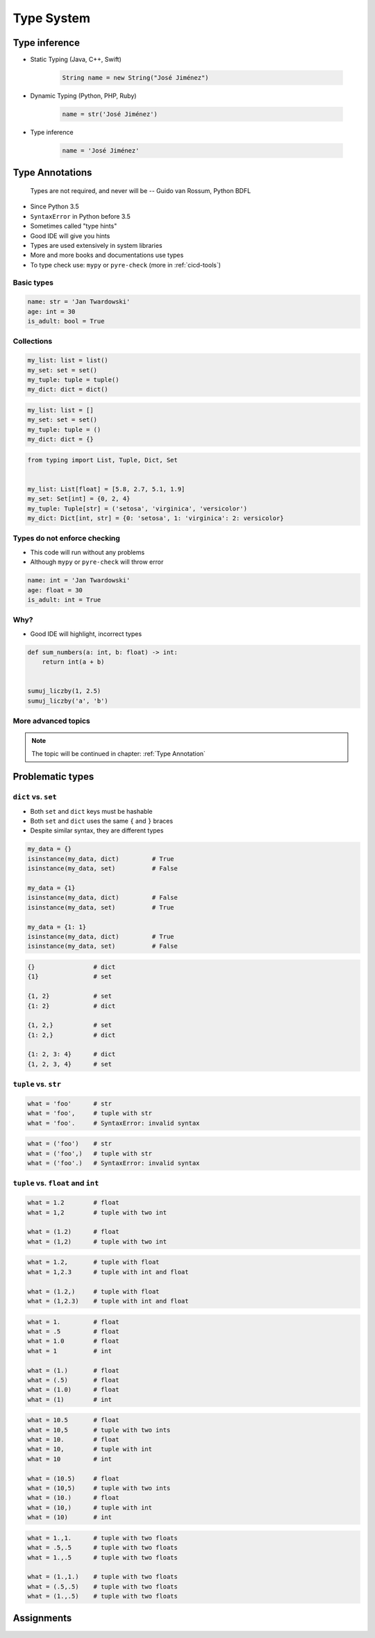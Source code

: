 ***********
Type System
***********


Type inference
==============
* Static Typing (Java, C++, Swift)

    .. code-block:: java

        String name = new String("José Jiménez")

* Dynamic Typing (Python, PHP, Ruby)

    .. code-block:: python

        name = str('José Jiménez')

* Type inference

    .. code-block:: python

        name = 'José Jiménez'


Type Annotations
================

    Types are not required, and never will be
    -- Guido van Rossum, Python BDFL

* Since Python 3.5
* ``SyntaxError`` in Python before 3.5
* Sometimes called "type hints"
* Good IDE will give you hints
* Types are used extensively in system libraries
* More and more books and documentations use types
* To type check use: ``mypy`` or ``pyre-check`` (more in :ref:`cicd-tools`)

Basic types
-----------
.. code-block:: python

    name: str = 'Jan Twardowski'
    age: int = 30
    is_adult: bool = True

Collections
-----------
.. code-block:: python

    my_list: list = list()
    my_set: set = set()
    my_tuple: tuple = tuple()
    my_dict: dict = dict()

.. code-block:: python

    my_list: list = []
    my_set: set = set()
    my_tuple: tuple = ()
    my_dict: dict = {}

.. code-block:: python

    from typing import List, Tuple, Dict, Set


    my_list: List[float] = [5.8, 2.7, 5.1, 1.9]
    my_set: Set[int] = {0, 2, 4}
    my_tuple: Tuple[str] = ('setosa', 'virginica', 'versicolor')
    my_dict: Dict[int, str] = {0: 'setosa', 1: 'virginica': 2: versicolor}

Types do not enforce checking
-----------------------------
* This code will run without any problems
* Although ``mypy`` or ``pyre-check`` will throw error

.. code-block:: python

    name: int = 'Jan Twardowski'
    age: float = 30
    is_adult: int = True

Why?
----
* Good IDE will highlight, incorrect types

.. code-block:: python

    def sum_numbers(a: int, b: float) -> int:
        return int(a + b)


    sumuj_liczby(1, 2.5)
    sumuj_liczby('a', 'b')

More advanced topics
--------------------
.. note:: The topic will be continued in chapter: :ref:`Type Annotation`


Problematic types
=================

``dict`` vs. ``set``
--------------------
* Both ``set`` and ``dict`` keys must be hashable
* Both ``set`` and ``dict`` uses the same ``{`` and ``}`` braces
* Despite similar syntax, they are different types

.. code-block:: python

    my_data = {}
    isinstance(my_data, dict)         # True
    isinstance(my_data, set)          # False

    my_data = {1}
    isinstance(my_data, dict)         # False
    isinstance(my_data, set)          # True

    my_data = {1: 1}
    isinstance(my_data, dict)         # True
    isinstance(my_data, set)          # False

.. code-block:: python

    {}                # dict
    {1}               # set

    {1, 2}            # set
    {1: 2}            # dict

    {1, 2,}           # set
    {1: 2,}           # dict

    {1: 2, 3: 4}      # dict
    {1, 2, 3, 4}      # set

``tuple`` vs. ``str``
---------------------
.. code-block:: python

    what = 'foo'      # str
    what = 'foo',     # tuple with str
    what = 'foo'.     # SyntaxError: invalid syntax

.. code-block:: python

    what = ('foo')    # str
    what = ('foo',)   # tuple with str
    what = ('foo'.)   # SyntaxError: invalid syntax

``tuple`` vs. ``float`` and ``int``
-----------------------------------
.. code-block:: python

    what = 1.2        # float
    what = 1,2        # tuple with two int

    what = (1.2)      # float
    what = (1,2)      # tuple with two int

.. code-block:: python

    what = 1.2,       # tuple with float
    what = 1,2.3      # tuple with int and float

    what = (1.2,)     # tuple with float
    what = (1,2.3)    # tuple with int and float

.. code-block:: python

    what = 1.         # float
    what = .5         # float
    what = 1.0        # float
    what = 1          # int

    what = (1.)       # float
    what = (.5)       # float
    what = (1.0)      # float
    what = (1)        # int

.. code-block:: python

    what = 10.5       # float
    what = 10,5       # tuple with two ints
    what = 10.        # float
    what = 10,        # tuple with int
    what = 10         # int

    what = (10.5)     # float
    what = (10,5)     # tuple with two ints
    what = (10.)      # float
    what = (10,)      # tuple with int
    what = (10)       # int

.. code-block:: python

    what = 1.,1.      # tuple with two floats
    what = .5,.5      # tuple with two floats
    what = 1.,.5      # tuple with two floats

    what = (1.,1.)    # tuple with two floats
    what = (.5,.5)    # tuple with two floats
    what = (1.,.5)    # tuple with two floats


Assignments
===========
.. todo:: Create Assignments
